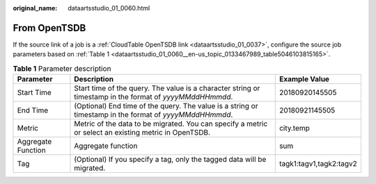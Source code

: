 :original_name: dataartsstudio_01_0060.html

.. _dataartsstudio_01_0060:

From OpenTSDB
=============

If the source link of a job is a :ref:`CloudTable OpenTSDB link <dataartsstudio_01_0037>`, configure the source job parameters based on :ref:`Table 1 <dataartsstudio_01_0060__en-us_topic_0133467989_table5046103815165>`.

.. _dataartsstudio_01_0060__en-us_topic_0133467989_table5046103815165:

.. table:: **Table 1** Parameter description

   +--------------------+----------------------------------------------------------------------------------------------------------+-------------------------+
   | Parameter          | Description                                                                                              | Example Value           |
   +====================+==========================================================================================================+=========================+
   | Start Time         | Start time of the query. The value is a character string or timestamp in the format of *yyyyMMddHHmmdd*. | 20180920145505          |
   +--------------------+----------------------------------------------------------------------------------------------------------+-------------------------+
   | End Time           | (Optional) End time of the query. The value is a string or timestamp in the format of *yyyyMMddHHmmdd*.  | 20180921145505          |
   +--------------------+----------------------------------------------------------------------------------------------------------+-------------------------+
   | Metric             | Metric of the data to be migrated. You can specify a metric or select an existing metric in OpenTSDB.    | city.temp               |
   +--------------------+----------------------------------------------------------------------------------------------------------+-------------------------+
   | Aggregate Function | Aggregate function                                                                                       | sum                     |
   +--------------------+----------------------------------------------------------------------------------------------------------+-------------------------+
   | Tag                | (Optional) If you specify a tag, only the tagged data will be migrated.                                  | tagk1:tagv1,tagk2:tagv2 |
   +--------------------+----------------------------------------------------------------------------------------------------------+-------------------------+
